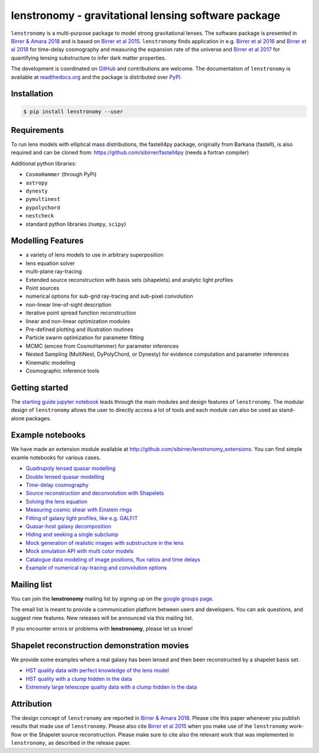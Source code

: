 ========================================================
lenstronomy - gravitational lensing software package
========================================================

.. image:: https://badge.fury.io/py/lenstronomy.png
    :target: http://badge.fury.io/py/lenstronomy

.. image:: https://travis-ci.org/sibirrer/lenstronomy.png?branch=master
        :target: https://travis-ci.org/sibirrer/lenstronomy

.. image:: https://readthedocs.org/projects/lenstronomy/badge/?version=latest
        :target: http://lenstronomy.readthedocs.io/en/latest/?badge=latest
        :alt: Documentation Status

.. image:: https://coveralls.io/repos/github/sibirrer/lenstronomy/badge.svg?branch=master
        :target: https://coveralls.io/github/sibirrer/lenstronomy?branch=master

.. image:: https://img.shields.io/badge/license-MIT-blue.svg?style=flat
    :target: https://github.com/sibirrer/lenstronomy/blob/master/LICENSE

.. image:: https://img.shields.io/badge/arXiv-1803.09746%20-yellowgreen.svg
    :target: https://arxiv.org/abs/1803.09746

``lenstronomy`` is a multi-purpose package to model strong gravitational lenses. The software package is presented in
`Birrer & Amara 2018 <https://arxiv.org/abs/1803.09746v1>`_ and is based on `Birrer et al 2015 <http://adsabs.harvard.edu/abs/2015ApJ...813..102B>`_.
``lenstronomy`` finds application in e.g. `Birrer et al 2016 <http://adsabs.harvard.edu/abs/2016JCAP...08..020B>`_ and
`Birrer et al 2018 <http://adsabs.harvard.edu/abs/2018arXiv180901274B>`_ for time-delay cosmography and measuring
the expansion rate of the universe and `Birrer et al 2017 <http://adsabs.harvard.edu/abs/2017JCAP...05..037B>`_ for
quantifying lensing substructure to infer dark matter properties.


The development is coordinated on `GitHub <https://github.com/sibirrer/lenstronomy>`_ and contributions are welcome.
The documentation of ``lenstronomy`` is available at `readthedocs.org <http://lenstronomy.readthedocs.org/>`_ and
the package is distributed over `PyPI <https://pypi.python.org/pypi/lenstronomy>`_.



Installation
------------

.. code-block:: bash

    $ pip install lenstronomy --user


Requirements
------------
To run lens models with elliptical mass distributions, the fastell4py package, originally from Barkana (fastell),
is also required and can be cloned from: `https://github.com/sibirrer/fastell4py <https://github.com/sibirrer/fastell4py>`_ (needs a fortran compiler)

Additional python libraries:

* ``CosmoHammer`` (through PyPi)
* ``astropy``
* ``dynesty``
* ``pymultinest``
* ``pypolychord``
* ``nestcheck``
* standard python libraries (``numpy``, ``scipy``)



Modelling Features
------------------

* a variety of lens models to use in arbitrary superposition
* lens equation solver
* multi-plane ray-tracing
* Extended source reconstruction with basis sets (shapelets) and analytic light profiles
* Point sources
* numerical options for sub-grid ray-tracing and sub-pixel convolution
* non-linear line-of-sight description
* iterative point spread function reconstruction
* linear and non-linear optimization modules
* Pre-defined plotting and illustration routines
* Particle swarm optimization for parameter fitting
* MCMC (emcee from CosmoHammer) for parameter inferences
* Nested Sampling (MultiNest, DyPolyChord, or Dynesty) for evidence computation and parameter inferences
* Kinematic modelling
* Cosmographic inference tools



Getting started
---------------

The `starting guide jupyter notebook <https://github.com/sibirrer/lenstronomy_extensions/blob/master/lenstronomy_extensions/Notebooks/starting_guide.ipynb>`_
leads through the main modules and design features of ``lenstronomy``. The modular design of ``lenstronomy`` allows the
user to directly access a lot of tools and each module can also be used as stand-alone packages.


Example notebooks
-----------------

We have made an extension module available at `http://github.com/sibirrer/lenstronomy_extensions <https://github.com/sibirrer/lenstronomy_extensions>`_.
You can find simple examle notebooks for various cases.

* `Quadrupoly lensed quasar modelling <https://github.com/sibirrer/lenstronomy_extensions/blob/master/lenstronomy_extensions/Notebooks/quad_model.ipynb>`_
* `Double lensed quasar modelling <https://github.com/sibirrer/lenstronomy_extensions/blob/master/lenstronomy_extensions/Notebooks/double_model.ipynb>`_
* `Time-delay cosmography <https://github.com/sibirrer/lenstronomy_extensions/blob/master/lenstronomy_extensions/Notebooks/time-delay%20cosmography.ipynb>`_
* `Source reconstruction and deconvolution with Shapelets <https://github.com/sibirrer/lenstronomy_extensions/blob/master/lenstronomy_extensions/Notebooks/shapelet_source_modelling.ipynb>`_
* `Solving the lens equation <https://github.com/sibirrer/lenstronomy_extensions/blob/master/lenstronomy_extensions/Notebooks/lens_equation.ipynb>`_
* `Measuring cosmic shear with Einstein rings <https://github.com/sibirrer/lenstronomy_extensions/blob/master/lenstronomy_extensions/Notebooks/EinsteinRingShear_simulations.ipynb>`_
* `Fitting of galaxy light profiles, like e.g. GALFIT <https://github.com/sibirrer/lenstronomy_extensions/blob/master/lenstronomy_extensions/Notebooks/galfitting.ipynb>`_
* `Quasar-host galaxy decomposition <https://github.com/sibirrer/lenstronomy_extensions/blob/master/lenstronomy_extensions/Notebooks/quasar-host%20decomposition.ipynb>`_
* `Hiding and seeking a single subclump <https://github.com/sibirrer/lenstronomy_extensions/blob/master/lenstronomy_extensions/Notebooks/substructure_challenge_simple.ipynb>`_
* `Mock generation of realistic images with substructure in the lens <https://github.com/sibirrer/lenstronomy_extensions/blob/master/lenstronomy_extensions/Notebooks/substructure_challenge_mock_production.ipynb>`_
* `Mock simulation API with multi color models <https://github.com/sibirrer/lenstronomy_extensions/blob/master/lenstronomy_extensions/Notebooks/simulation_api.ipynb>`_
* `Catalogue data modeling of image positions, flux ratios and time delays <https://github.com/sibirrer/lenstronomy_extensions/blob/master/lenstronomy_extensions/Notebooks/catalogue%20modelling.ipynb>`_
* `Example of numerical ray-tracing and convolution options <https://github.com/sibirrer/lenstronomy_extensions/blob/master/lenstronomy_extensions/Notebooks/lenstronomy_numerics.ipynb>`_


Mailing list
------------

You can join the **lenstronomy** mailing list by signing up on the
`google groups page <https://groups.google.com/forum/#!forum/lenstronomy>`_.

The email list is meant to provide a communication platform between users and developers. You can ask questions,
and suggest new features. New releases will be announced via this mailing list.

If you encounter errors or problems with **lenstronomy**, please let us know!


Shapelet reconstruction demonstration movies
--------------------------------------------

We provide some examples where a real galaxy has been lensed and then been reconstructed by a shapelet basis set.

* `HST quality data with perfect knowledge of the lens model <http://www.astro.ucla.edu/~sibirrer/video/true_reconstruct.mp4>`_
* `HST quality with a clump hidden in the data <http://www.astro.ucla.edu/~sibirrer/video/clump_reconstruct.mp4>`_
* `Extremely large telescope quality data with a clump hidden in the data <http://www.astro.ucla.edu/~sibirrer/video/TMT_high_res_clump_reconstruct.mp4>`_



Attribution
-----------
The design concept of ``lenstronomy`` are reported in
`Birrer & Amara 2018 <https://arxiv.org/abs/1803.09746v1>`_. Please cite this paper whenever you publish
results that made use of ``lenstronomy``. Please also cite `Birrer et al 2015 <http://adsabs.harvard.edu/abs/2015ApJ...813..102B>`_
when you make use of the ``lenstronomy`` work-flow or the Shapelet source reconstruction. Please make sure to cite also
the relevant work that was implemented in ``lenstronomy``, as described in the release paper.
